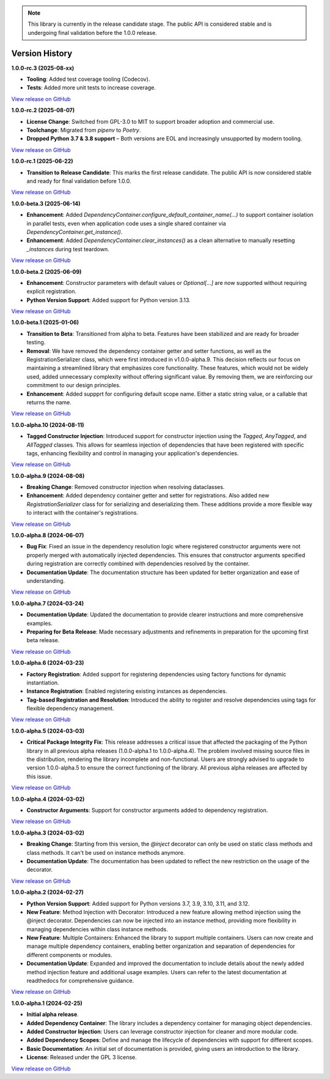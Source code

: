 .. note::

    This library is currently in the release candidate stage.
    The public API is considered stable and is undergoing final validation before the 1.0.0 release.

###############
Version History
###############

**1.0.0-rc.3 (2025-08-xx)**

- **Tooling**: Added test coverage tooling (Codecov).
- **Tests**: Added more unit tests to increase coverage.

`View release on GitHub <https://github.com/runemalm/py-dependency-injection/releases/tag/v1.0.0-rc.3>`_

**1.0.0-rc.2 (2025-08-07)**

- **License Change**: Switched from GPL-3.0 to MIT to support broader adoption and commercial use.
- **Toolchange**: Migrated from `pipenv` to `Poetry`.
- **Dropped Python 3.7 & 3.8 support** – Both versions are EOL and increasingly unsupported by modern tooling.

`View release on GitHub <https://github.com/runemalm/py-dependency-injection/releases/tag/v1.0.0-rc.2>`_

**1.0.0-rc.1 (2025-06-22)**

- **Transition to Release Candidate**: This marks the first release candidate. The public API is now considered stable and ready for final validation before 1.0.0.

`View release on GitHub <https://github.com/runemalm/py-dependency-injection/releases/tag/v1.0.0-rc.1>`_

**1.0.0-beta.3 (2025-06-14)**

- **Enhancement**: Added `DependencyContainer.configure_default_container_name(...)` to support container isolation in parallel tests, even when application code uses a single shared container via `DependencyContainer.get_instance()`.
- **Enhancement**: Added `DependencyContainer.clear_instances()` as a clean alternative to manually resetting `_instances` during test teardown.

`View release on GitHub <https://github.com/runemalm/py-dependency-injection/releases/tag/v1.0.0-beta.3>`_

**1.0.0-beta.2 (2025-06-09)**

- **Enhancement**: Constructor parameters with default values or `Optional[...]` are now supported without requiring explicit registration.
- **Python Version Support**: Added support for Python version 3.13.

`View release on GitHub <https://github.com/runemalm/py-dependency-injection/releases/tag/v1.0.0-beta.2>`_

**1.0.0-beta.1 (2025-01-06)**

- **Transition to Beta**: Transitioned from alpha to beta. Features have been stabilized and are ready for broader testing.
- **Removal**: We have removed the dependency container getter and setter functions, as well as the RegistrationSerializer class, which were first introduced in v1.0.0-alpha.9. This decision reflects our focus on maintaining a streamlined library that emphasizes core functionality. These features, which would not be widely used, added unnecessary complexity without offering significant value. By removing them, we are reinforcing our commitment to our design principles.
- **Enhancement**: Added suppprt for configuring default scope name. Either a static string value, or a callable that returns the name.

`View release on GitHub <https://github.com/runemalm/py-dependency-injection/releases/tag/v1.0.0-beta.1>`_

**1.0.0-alpha.10 (2024-08-11)**

- **Tagged Constructor Injection**: Introduced support for constructor injection using the `Tagged`, `AnyTagged`, and `AllTagged` classes. This allows for seamless injection of dependencies that have been registered with specific tags, enhancing flexibility and control in managing your application's dependencies.

`View release on GitHub <https://github.com/runemalm/py-dependency-injection/releases/tag/v1.0.0-alpha.10>`_

**1.0.0-alpha.9 (2024-08-08)**

- **Breaking Change**: Removed constructor injection when resolving dataclasses.
- **Enhancement**: Added dependency container getter and setter for registrations. Also added new `RegistrationSerializer` class for for serializing and deserializing them. These additions provide a more flexible way to interact with the container's registrations.

`View release on GitHub <https://github.com/runemalm/py-dependency-injection/releases/tag/v1.0.0-alpha.9>`_

**1.0.0-alpha.8 (2024-06-07)**

- **Bug Fix**: Fixed an issue in the dependency resolution logic where registered constructor arguments were not properly merged with automatically injected dependencies. This ensures that constructor arguments specified during registration are correctly combined with dependencies resolved by the container.
- **Documentation Update**: The documentation structure has been updated for better organization and ease of understanding.

`View release on GitHub <https://github.com/runemalm/py-dependency-injection/releases/tag/v1.0.0-alpha.8>`_

**1.0.0-alpha.7 (2024-03-24)**

- **Documentation Update**: Updated the documentation to provide clearer instructions and more comprehensive examples.
- **Preparing for Beta Release**: Made necessary adjustments and refinements in preparation for the upcoming first beta release.

`View release on GitHub <https://github.com/runemalm/py-dependency-injection/releases/tag/v1.0.0-alpha.7>`_

**1.0.0-alpha.6 (2024-03-23)**

- **Factory Registration**: Added support for registering dependencies using factory functions for dynamic instantiation.
- **Instance Registration**: Enabled registering existing instances as dependencies.
- **Tag-based Registration and Resolution**: Introduced the ability to register and resolve dependencies using tags for flexible dependency management.

`View release on GitHub <https://github.com/runemalm/py-dependency-injection/releases/tag/v1.0.0-alpha.6>`_

**1.0.0-alpha.5 (2024-03-03)**

- **Critical Package Integrity Fix**: This release addresses a critical issue that affected the packaging of the Python library in all previous alpha releases (1.0.0-alpha.1 to 1.0.0-alpha.4). The problem involved missing source files in the distribution, rendering the library incomplete and non-functional. Users are strongly advised to upgrade to version 1.0.0-alpha.5 to ensure the correct functioning of the library. All previous alpha releases are affected by this issue.

`View release on GitHub <https://github.com/runemalm/py-dependency-injection/releases/tag/v1.0.0-alpha.5>`_

**1.0.0-alpha.4 (2024-03-02)**

- **Constructor Arguments**: Support for constructor arguments added to dependency registration.

`View release on GitHub <https://github.com/runemalm/py-dependency-injection/releases/tag/v1.0.0-alpha.4>`_

**1.0.0-alpha.3 (2024-03-02)**

- **Breaking Change**: Starting from this version, the `@inject` decorator can only be used on static class methods and class methods. It can't be used on instance methods anymore.
- **Documentation Update**: The documentation has been updated to reflect the new restriction on the usage of the decorator.

`View release on GitHub <https://github.com/runemalm/py-dependency-injection/releases/tag/v1.0.0-alpha.3>`_

**1.0.0-alpha.2 (2024-02-27)**

- **Python Version Support**: Added support for Python versions 3.7, 3.9, 3.10, 3.11, and 3.12.
- **New Feature**: Method Injection with Decorator: Introduced a new feature allowing method injection using the @inject decorator. Dependencies can now be injected into an instance method, providing more flexibility in managing dependencies within class instance methods.
- **New Feature**: Multiple Containers: Enhanced the library to support multiple containers. Users can now create and manage multiple dependency containers, enabling better organization and separation of dependencies for different components or modules.
- **Documentation Update**: Expanded and improved the documentation to include details about the newly added method injection feature and additional usage examples. Users can refer to the latest documentation at readthedocs for comprehensive guidance.

`View release on GitHub <https://github.com/runemalm/py-dependency-injection/releases/tag/v1.0.0-alpha.2>`_

**1.0.0-alpha.1 (2024-02-25)**

- **Initial alpha release**.
- **Added Dependency Container**: The library includes a dependency container for managing object dependencies.
- **Added Constructor Injection**: Users can leverage constructor injection for cleaner and more modular code.
- **Added Dependency Scopes**: Define and manage the lifecycle of dependencies with support for different scopes.
- **Basic Documentation**: An initial set of documentation is provided, giving users an introduction to the library.
- **License**: Released under the GPL 3 license.

`View release on GitHub <https://github.com/runemalm/py-dependency-injection/releases/tag/v1.0.0-alpha.1>`_
